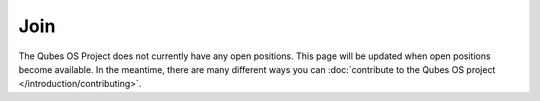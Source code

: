 ====
Join
====

The Qubes OS Project does not currently have any open positions. This
page will be updated when open positions become available. In the
meantime, there are many different ways you can :doc:`contribute to the Qubes OS project </introduction/contributing>`.
